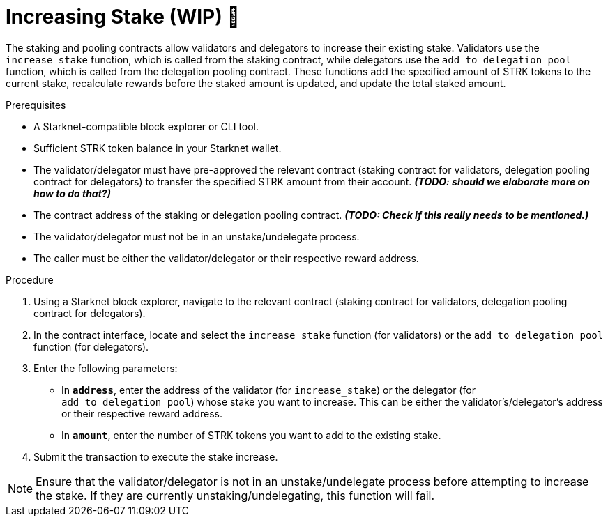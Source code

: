[id="increasing-stake"]
= Increasing Stake (WIP) 🚧

:description: How to increase your stake on Starknet by interacting directly with the staking or delegation pooling contracts.

The staking and pooling contracts allow validators and delegators to increase their existing stake. Validators use the `increase_stake` function, which is called from the staking contract, while delegators use the `add_to_delegation_pool` function, which is called from the delegation pooling contract. These functions add the specified amount of STRK tokens to the current stake, recalculate rewards before the staked amount is updated, and update the total staked amount.

.Prerequisites

* A Starknet-compatible block explorer or CLI tool.
* Sufficient STRK token balance in your Starknet wallet.
* The validator/delegator must have pre-approved the relevant contract (staking contract for validators, delegation pooling contract for delegators) to transfer the specified STRK amount from their account. _**(TODO: should we elaborate more on how to do that?)**_ 
* The contract address of the staking or delegation pooling contract. _**(TODO: Check if this really needs to be mentioned.)**_
* The validator/delegator must not be in an unstake/undelegate process.
* The caller must be either the validator/delegator or their respective reward address.

.Procedure

. Using a Starknet block explorer, navigate to the relevant contract (staking contract for validators, delegation pooling contract for delegators).
. In the contract interface, locate and select the `increase_stake` function (for validators) or the `add_to_delegation_pool` function (for delegators).
. Enter the following parameters:
+
* In *`address`*, enter the address of the validator (for `increase_stake`) or the delegator (for `add_to_delegation_pool`) whose stake you want to increase. This can be either the validator's/delegator's address or their respective reward address.
* In *`amount`*, enter the number of STRK tokens you want to add to the existing stake.
. Submit the transaction to execute the stake increase.

[NOTE]
====
Ensure that the validator/delegator is not in an unstake/undelegate process before attempting to increase the stake. If they are currently unstaking/undelegating, this function will fail.
====
